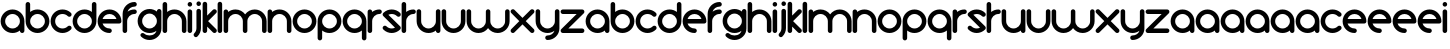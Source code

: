 SplineFontDB: 3.0
FontName: andemx
FullName: andemx
FamilyName: andemx
Weight: Regular
Copyright: Copyright (c) 2018, Anthony
UComments: "2018-6-6: Created with FontForge (http://fontforge.org)"
Version: 001.000
ItalicAngle: 0
UnderlinePosition: -37.5983
UnderlineWidth: 0
Ascent: 828
Descent: 196
InvalidEm: 0
LayerCount: 2
Layer: 0 0 "Arri+AOgA-re" 1
Layer: 1 0 "Avant" 0
XUID: [1021 101 -694660715 26831]
FSType: 0
OS2Version: 0
OS2_WeightWidthSlopeOnly: 0
OS2_UseTypoMetrics: 1
CreationTime: 1528289563
ModificationTime: 1528371929
PfmFamily: 17
TTFWeight: 400
TTFWidth: 5
LineGap: 45
VLineGap: 0
OS2TypoAscent: 0
OS2TypoAOffset: 1
OS2TypoDescent: 0
OS2TypoDOffset: 1
OS2TypoLinegap: 45
OS2WinAscent: 0
OS2WinAOffset: 1
OS2WinDescent: 0
OS2WinDOffset: 1
HheadAscent: 0
HheadAOffset: 1
HheadDescent: 0
HheadDOffset: 1
OS2Vendor: 'PfEd'
MarkAttachClasses: 1
DEI: 91125
LangName: 1033
Encoding: ISO8859-1
UnicodeInterp: none
NameList: AGL For New Fonts
DisplaySize: -48
AntiAlias: 1
FitToEm: 0
WidthSeparation: 32
WinInfo: 0 19 14
BeginPrivate: 1
BlueValues 22 [3 12 438 448 574 574]
EndPrivate
TeXData: 1 0 0 346030 173015 115343 626560 1048576 115343 783286 444596 497025 792723 393216 433062 380633 303038 157286 324010 404750 52429 2506097 1059062 262144
BeginChars: 256 110

StartChar: a
Encoding: 97 97 0
Width: 641
VWidth: 0
Flags: HMW
HStem: 12 116<236 408> 504 116<236 406>
VStem: 16 116<232 401> 509 116<26 76 231 400>
LayerCount: 2
Fore
SplineSet
509 76 m 1
 457 35 392 12 321 12 c 0
 153 12 16 148 16 316 c 0
 16 484 153 620 321 620 c 0
 489 620 625 484 625 316 c 2
 625 71 l 2
 625 39 600 12 568 12 c 0
 536 12 509 39 509 71 c 2
 509 76 l 1
321 128 m 0
 425 128 509 212 509 316 c 0
 509 420 425 504 321 504 c 0
 217 504 132 420 132 316 c 0
 132 212 217 128 321 128 c 0
EndSplineSet
EndChar

StartChar: b
Encoding: 98 98 1
Width: 641
VWidth: 0
Flags: HW
HStem: 12 116<235 405> 504 116<233 405>
VStem: 16 116<233 402 556 797> 509 116<232 401>
LayerCount: 2
Fore
SplineSet
74 811 m 0
 106 811 132 784 132 752 c 2
 132 556 l 1
 184 597 249 620 320 620 c 0
 488 620 625 484 625 316 c 0
 625 148 488 12 320 12 c 0
 152 12 16 148 16 316 c 2
 16 752 l 2
 16 784 42 811 74 811 c 0
320 504 m 0
 216 504 132 420 132 316 c 0
 132 212 216 128 320 128 c 0
 424 128 509 212 509 316 c 0
 509 420 424 504 320 504 c 0
EndSplineSet
EndChar

StartChar: c
Encoding: 99 99 2
Width: 568
VWidth: 0
Flags: HW
HStem: 12 116<232 408> 504 116<230 410>
VStem: 16 116<229 406>
LayerCount: 2
Fore
SplineSet
104 102 m 0
 44 162 16 239 16 316 c 0
 16 393 44 472 104 532 c 0
 164 592 243 620 320 620 c 0
 397 620 477 592 537 532 c 0
 548 521 552 505 552 491 c 0
 552 477 548 461 537 450 c 0
 526 439 509 432 495 432 c 0
 481 432 465 439 454 450 c 0
 416 488 369 504 320 504 c 0
 271 504 225 488 187 450 c 0
 149 412 132 365 132 316 c 0
 132 267 149 222 187 184 c 0
 225 146 271 128 320 128 c 0
 369 128 416 146 454 184 c 0
 465 195 481 200 495 200 c 0
 509 200 526 195 537 184 c 0
 548 173 552 157 552 143 c 0
 552 129 548 113 537 102 c 0
 477 42 397 12 320 12 c 0
 243 12 164 42 104 102 c 0
EndSplineSet
EndChar

StartChar: d
Encoding: 100 100 3
Width: 641
VWidth: 0
Flags: HW
HStem: 12 116<235 405> 504 116<235 408>
VStem: 16 116<232 401> 509 116<233 402 556 797>
LayerCount: 2
Fore
SplineSet
509 556 m 1
 509 752 l 2
 509 784 536 811 568 811 c 0
 600 811 625 784 625 752 c 2
 625 316 l 2
 625 148 488 12 320 12 c 0
 152 12 16 148 16 316 c 0
 16 484 152 620 320 620 c 0
 391 620 457 597 509 556 c 1
320 504 m 0
 216 504 132 420 132 316 c 0
 132 212 216 128 320 128 c 0
 424 128 509 212 509 316 c 0
 509 420 424 504 320 504 c 0
EndSplineSet
EndChar

StartChar: e
Encoding: 101 101 4
Width: 641
VWidth: 0
Flags: HW
HStem: 12 116<237 365> 259 116<142 499> 504 116<235 405>
VStem: 16 363<71 316>
LayerCount: 2
Fore
SplineSet
320 620 m 0
 488 620 625 484 625 316 c 0
 625 284 600 259 568 259 c 2
 142 259 l 1
 166 184 236 128 320 128 c 0
 352 128 379 103 379 71 c 0
 379 39 352 12 320 12 c 0
 152 12 16 148 16 316 c 0
 16 484 152 620 320 620 c 0
320 504 m 0
 236 504 166 450 142 375 c 1
 499 375 l 1
 475 450 404 504 320 504 c 0
EndSplineSet
EndChar

StartChar: f
Encoding: 102 102 5
Width: 395
VWidth: 0
Flags: HW
HStem: 12 23G<58 90> 504 116<234 365> 693 117<237 365>
VStem: 16 116<26 402>
LayerCount: 2
Fore
SplineSet
16 71 m 2
 16 504 l 2
 16 672 152 811 320 811 c 0
 352 811 379 784 379 752 c 0
 379 720 352 693 320 693 c 0
 236 693 166 638 142 563 c 1
 193 601 254 620 320 620 c 0
 352 620 379 595 379 563 c 0
 379 531 352 504 320 504 c 0
 216 504 132 420 132 316 c 2
 132 71 l 2
 132 39 106 12 74 12 c 0
 42 12 16 39 16 71 c 2
EndSplineSet
EndChar

StartChar: g
Encoding: 103 103 6
Width: 641
VWidth: 0
Flags: HW
HStem: -179 116<230 410> 9 116<235 406> 501 117<235 408>
VStem: 16 116<228 397> 509 116<227 399 553 604>
LayerCount: 2
Fore
SplineSet
454 -9 m 0
 476 13 490 38 499 66 c 1
 448 28 386 9 320 9 c 0
 152 9 16 145 16 313 c 0
 16 481 152 618 320 618 c 0
 391 618 457 594 509 553 c 1
 509 558 l 2
 509 590 536 618 568 618 c 0
 600 618 625 590 625 558 c 2
 625 313 l 1
 625 125 l 2
 625 48 597 -31 537 -91 c 0
 477 -151 397 -179 320 -179 c 0
 243 -179 164 -151 104 -91 c 0
 93 -80 88 -64 88 -50 c 0
 88 -36 93 -20 104 -9 c 0
 115 2 131 9 145 9 c 0
 159 9 176 2 187 -9 c 0
 225 -47 271 -63 320 -63 c 0
 369 -63 416 -47 454 -9 c 0
320 125 m 0
 424 125 509 209 509 313 c 0
 509 417 424 501 320 501 c 0
 216 501 132 417 132 313 c 0
 132 209 216 125 320 125 c 0
EndSplineSet
EndChar

StartChar: h
Encoding: 104 104 7
Width: 641
VWidth: 0
Flags: HW
HStem: 12 23G<58 90 552 584> 504 116<233 405>
VStem: 16 116<26 402 556 797> 509 116<26 400>
LayerCount: 2
Fore
SplineSet
16 752 m 2
 16 784 42 811 74 811 c 0
 106 811 132 784 132 752 c 2
 132 556 l 1
 184 597 249 620 320 620 c 0
 488 620 625 484 625 316 c 2
 625 71 l 2
 625 39 600 12 568 12 c 0
 536 12 509 39 509 71 c 2
 509 316 l 2
 509 420 424 504 320 504 c 0
 216 504 132 420 132 316 c 2
 132 71 l 2
 132 39 106 12 74 12 c 0
 42 12 16 39 16 71 c 2
 16 410 l 1
 16 752 l 2
EndSplineSet
EndChar

StartChar: i
Encoding: 105 105 8
Width: 148
VWidth: 0
Flags: HW
HStem: 12 23G<58 90> 693 117<29 119>
VStem: 16 116<26 607 707 797>
LayerCount: 2
Fore
SplineSet
132 752 m 0
 132 720 106 693 74 693 c 0
 42 693 16 720 16 752 c 0
 16 784 42 811 74 811 c 0
 106 811 132 784 132 752 c 0
132 71 m 2
 132 39 106 12 74 12 c 0
 42 12 16 39 16 71 c 2
 16 563 l 2
 16 595 42 620 74 620 c 0
 106 620 132 595 132 563 c 2
 132 71 l 2
EndSplineSet
EndChar

StartChar: j
Encoding: 106 106 9
Width: 220
VWidth: 0
Flags: HW
HStem: 693 117<101 190>
VStem: 88 116<39 607 707 797>
LayerCount: 2
Fore
SplineSet
114 -87 m 0
 103 -98 88 -105 74 -105 c 0
 60 -105 45 -98 34 -87 c 0
 23 -76 16 -60 16 -46 c 0
 16 -32 23 -15 34 -4 c 0
 72 34 88 79 88 128 c 2
 88 563 l 2
 88 595 113 620 145 620 c 0
 177 620 204 595 204 563 c 2
 204 128 l 2
 204 51 174 -27 114 -87 c 0
145 693 m 0
 113 693 88 720 88 752 c 0
 88 784 113 811 145 811 c 0
 177 811 204 784 204 752 c 0
 204 720 177 693 145 693 c 0
EndSplineSet
EndChar

StartChar: k
Encoding: 107 107 10
Width: 395
VWidth: 0
Flags: HW
HStem: 12 23G<58 90 312 336>
VStem: 16 116<26 176 458 797>
LayerCount: 2
Fore
SplineSet
132 71 m 2
 132 39 106 12 74 12 c 0
 42 12 16 39 16 71 c 2
 16 752 l 2
 16 784 42 811 74 811 c 0
 106 811 132 784 132 752 c 2
 132 458 l 1
 182 508 237 563 279 605 c 0
 289 616 305 620 319 620 c 0
 320 620 l 0
 321 620 l 0
 351 620 379 595 379 565 c 0
 379 546 373 533 362 522 c 0
 303 463 215 375 156 316 c 1
 211 261 307 167 362 112 c 0
 373 101 379 87 379 69 c 0
 379 39 351 12 321 12 c 0
 320 12 l 0
 319 12 l 0
 305 12 289 19 279 29 c 0
 241 67 183 125 132 176 c 1
 132 71 l 2
EndSplineSet
EndChar

StartChar: l
Encoding: 108 108 11
Width: 148
VWidth: 0
Flags: HW
HStem: 12 23G<58 90>
VStem: 16 116<26 797>
LayerCount: 2
Fore
SplineSet
74 12 m 0
 42 12 16 39 16 71 c 2
 16 752 l 2
 16 784 42 811 74 811 c 0
 106 811 132 784 132 752 c 2
 132 71 l 2
 132 39 106 12 74 12 c 0
EndSplineSet
EndChar

StartChar: m
Encoding: 109 109 12
Width: 1132
VWidth: 0
Flags: HW
HStem: 598 116<233 406 726 896>
VStem: 16 116<118 495 649 701> 508 116<118 495> 1000 116<118 493>
LayerCount: 2
Fore
SplineSet
320 620 m 0
 421 620 512 571 567 495 c 1
 622 571 711 620 812 620 c 0
 980 620 1116 484 1116 316 c 2
 1116 71 l 2
 1116 39 1090 12 1058 12 c 0
 1026 12 1000 39 1000 71 c 2
 1000 316 l 2
 1000 420 916 504 812 504 c 0
 708 504 624 420 624 316 c 2
 624 71 l 2
 624 39 599 12 567 12 c 0
 535 12 508 39 508 71 c 2
 508 316 l 2
 508 420 424 504 320 504 c 0
 216 504 132 420 132 316 c 2
 132 71 l 2
 132 39 106 12 74 12 c 0
 42 12 16 39 16 71 c 2
 16 410 l 1
 16 563 l 2
 16 595 42 620 74 620 c 0
 106 620 132 595 132 563 c 2
 132 556 l 1
 184 597 249 620 320 620 c 0
EndSplineSet
EndChar

StartChar: n
Encoding: 110 110 13
Width: 641
VWidth: 0
Flags: HW
HStem: 12 23G<58 90 552 584> 504 116<233 405>
VStem: 16 116<26 402 556 607> 509 116<26 400>
LayerCount: 2
Fore
SplineSet
16 563 m 2
 16 595 42 620 74 620 c 0
 106 620 132 595 132 563 c 2
 132 556 l 1
 184 597 249 620 320 620 c 0
 488 620 625 484 625 316 c 2
 625 71 l 2
 625 39 600 12 568 12 c 0
 536 12 509 39 509 71 c 2
 509 316 l 2
 509 420 424 504 320 504 c 0
 216 504 132 420 132 316 c 2
 132 71 l 2
 132 39 106 12 74 12 c 0
 42 12 16 39 16 71 c 2
 16 410 l 1
 16 563 l 2
EndSplineSet
EndChar

StartChar: o
Encoding: 111 111 14
Width: 641
VWidth: 0
Flags: HW
HStem: 12 116<235 405> 504 116<235 405>
VStem: 16 116<232 401> 509 116<232 401>
LayerCount: 2
Fore
SplineSet
509 316 m 0
 509 420 424 504 320 504 c 0
 216 504 132 420 132 316 c 0
 132 212 216 128 320 128 c 0
 424 128 509 212 509 316 c 0
625 316 m 0
 625 148 488 12 320 12 c 0
 152 12 16 148 16 316 c 0
 16 484 152 620 320 620 c 0
 488 620 625 484 625 316 c 0
EndSplineSet
EndChar

StartChar: p
Encoding: 112 112 15
Width: 641
VWidth: 0
Flags: HW
HStem: 12 116<233 405> 504 116<235 405>
VStem: 16 116<-163 76 231 400> 509 116<232 401>
LayerCount: 2
Fore
SplineSet
132 76 m 1
 132 -118 l 2
 132 -150 106 -177 74 -177 c 0
 42 -177 16 -150 16 -118 c 2
 16 316 l 2
 16 484 152 620 320 620 c 0
 488 620 625 484 625 316 c 0
 625 148 488 12 320 12 c 0
 249 12 184 35 132 76 c 1
320 128 m 0
 424 128 509 212 509 316 c 0
 509 420 424 504 320 504 c 0
 216 504 132 420 132 316 c 0
 132 212 216 128 320 128 c 0
EndSplineSet
EndChar

StartChar: q
Encoding: 113 113 16
Width: 641
VWidth: 0
Flags: HW
HStem: 12 116<235 408> 504 116<235 405>
VStem: 16 116<232 401> 509 116<-163 76 231 400>
LayerCount: 2
Fore
SplineSet
509 76 m 1
 457 35 391 12 320 12 c 0
 152 12 16 148 16 316 c 0
 16 484 152 620 320 620 c 0
 488 620 625 484 625 316 c 2
 625 -118 l 2
 625 -150 600 -177 568 -177 c 0
 536 -177 509 -150 509 -118 c 2
 509 76 l 1
320 128 m 0
 424 128 509 212 509 316 c 0
 509 420 424 504 320 504 c 0
 216 504 132 420 132 316 c 0
 132 212 216 128 320 128 c 0
EndSplineSet
EndChar

StartChar: r
Encoding: 114 114 17
Width: 395
VWidth: 0
Flags: HW
HStem: 12 23G<58 90> 504 116<234 365>
VStem: 16 116<26 402 556 607>
LayerCount: 2
Fore
SplineSet
132 316 m 2
 132 71 l 2
 132 39 106 12 74 12 c 0
 42 12 16 39 16 71 c 2
 16 410 l 1
 16 563 l 2
 16 595 42 620 74 620 c 0
 106 620 132 595 132 563 c 2
 132 556 l 1
 184 597 249 620 320 620 c 0
 352 620 379 595 379 563 c 0
 379 531 352 504 320 504 c 0
 216 504 132 420 132 316 c 2
EndSplineSet
EndChar

StartChar: s
Encoding: 115 115 18
Width: 496
VWidth: 0
Flags: HW
HStem: 12 116<158 331> 504 116<165 338>
LayerCount: 2
Fore
SplineSet
34 532 m 0
 94 592 171 620 248 620 c 0
 325 620 404 592 464 532 c 0
 475 521 480 505 480 491 c 0
 480 477 475 461 464 450 c 0
 453 439 437 432 423 432 c 0
 409 432 393 439 382 450 c 0
 344 488 297 504 248 504 c 0
 218 504 191 497 163 484 c 1
 464 184 l 2
 475 173 480 157 480 143 c 0
 480 129 475 113 464 102 c 0
 404 42 325 12 248 12 c 0
 171 12 94 42 34 102 c 0
 23 113 16 129 16 143 c 0
 16 157 23 173 34 184 c 0
 45 195 60 200 74 200 c 0
 88 200 103 195 114 184 c 0
 152 146 199 128 248 128 c 0
 278 128 305 135 333 148 c 1
 34 450 l 2
 23 461 16 477 16 491 c 0
 16 505 23 521 34 532 c 0
EndSplineSet
EndChar

StartChar: t
Encoding: 116 116 19
Width: 395
VWidth: 0
Flags: HW
HStem: 12 23G<58 90> 504 116<234 365>
VStem: 16 116<26 402 556 797>
LayerCount: 2
Fore
SplineSet
132 316 m 2
 132 71 l 2
 132 39 106 12 74 12 c 0
 42 12 16 39 16 71 c 2
 16 410 l 1
 16 752 l 2
 16 784 42 811 74 811 c 0
 106 811 132 784 132 752 c 2
 132 556 l 1
 184 597 249 620 320 620 c 0
 352 620 379 595 379 563 c 0
 379 531 352 504 320 504 c 0
 216 504 132 420 132 316 c 2
EndSplineSet
EndChar

StartChar: u
Encoding: 117 117 20
Width: 641
VWidth: 0
Flags: HW
HStem: 12 116<235 408>
VStem: 16 116<233 607> 509 116<26 76 231 607>
LayerCount: 2
Fore
SplineSet
625 71 m 2
 625 39 600 12 568 12 c 0
 536 12 509 39 509 71 c 2
 509 76 l 1
 457 35 391 12 320 12 c 0
 152 12 16 148 16 316 c 2
 16 563 l 2
 16 595 42 620 74 620 c 0
 106 620 132 595 132 563 c 2
 132 316 l 2
 132 212 216 128 320 128 c 0
 424 128 509 212 509 316 c 2
 509 563 l 2
 509 595 536 620 568 620 c 0
 600 620 625 595 625 563 c 2
 625 222 l 1
 625 71 l 2
EndSplineSet
EndChar

StartChar: v
Encoding: 118 118 21
Width: 641
VWidth: 0
Flags: HW
HStem: 12 116<235 405>
VStem: 16 116<233 607> 509 116<233 607>
LayerCount: 2
Fore
SplineSet
16 563 m 2
 16 595 42 620 74 620 c 0
 106 620 132 595 132 563 c 2
 132 316 l 2
 132 212 216 128 320 128 c 0
 424 128 509 212 509 316 c 2
 509 563 l 2
 509 595 536 620 568 620 c 0
 600 620 625 595 625 563 c 2
 625 316 l 2
 625 148 488 12 320 12 c 0
 152 12 16 148 16 316 c 2
 16 563 l 2
EndSplineSet
EndChar

StartChar: w
Encoding: 119 119 22
Width: 1132
VWidth: 0
Flags: HW
HStem: 13 117<230 408 723 902>
VStem: 16 116<233 608> 508 116<231 608> 1001 116<233 608>
LayerCount: 2
Fore
SplineSet
320 13 m 0
 153 13 16 149 16 316 c 2
 16 562 l 2
 16 594 41 620 73 620 c 0
 105 620 132 594 132 562 c 2
 132 316 l 2
 132 212 216 129 320 129 c 0
 424 129 508 212 508 316 c 2
 508 562 l 2
 508 594 533 620 565 620 c 0
 597 620 623 594 623 562 c 2
 623 316 l 2
 623 212 707 129 811 129 c 0
 915 129 1001 212 1001 316 c 2
 1001 562 l 2
 1001 594 1027 620 1059 620 c 0
 1091 620 1116 594 1116 562 c 2
 1116 316 l 2
 1116 149 978 13 811 13 c 0
 709 13 620 62 565 138 c 1
 510 62 422 13 320 13 c 0
EndSplineSet
EndChar

StartChar: x
Encoding: 120 120 23
Width: 641
VWidth: 0
Flags: HW
HStem: 12 23G<57 83 559 584>
LayerCount: 2
Fore
SplineSet
568 620 m 0
 569 620 l 0
 599 620 625 595 625 565 c 0
 625 547 621 534 609 522 c 0
 550 463 462 375 403 316 c 1
 458 261 554 167 609 112 c 0
 621 100 625 87 625 69 c 0
 625 39 599 12 569 12 c 0
 568 12 l 0
 567 12 l 0
 553 12 536 19 526 29 c 0
 474 81 372 181 320 233 c 1
 260 173 174 89 114 29 c 0
 104 19 90 12 76 12 c 0
 74 12 l 0
 72 12 l 0
 42 12 16 39 16 69 c 0
 16 87 22 100 34 112 c 2
 238 316 l 1
 34 522 l 2
 22 534 16 547 16 565 c 0
 16 595 42 620 72 620 c 0
 74 620 l 0
 76 620 l 0
 90 620 104 616 114 605 c 2
 320 399 l 1
 380 459 466 545 526 605 c 0
 536 616 553 620 567 620 c 0
 568 620 l 0
EndSplineSet
EndChar

StartChar: y
Encoding: 121 121 24
Width: 641
VWidth: 0
Flags: HW
HStem: -177 116<275 403> 12 116<235 406>
VStem: 16 116<233 607> 509 116<231 607>
LayerCount: 2
Fore
SplineSet
625 128 m 2
 625 -40 488 -177 320 -177 c 0
 288 -177 262 -150 262 -118 c 0
 262 -86 288 -61 320 -61 c 0
 404 -61 475 -4 499 71 c 1
 448 33 386 12 320 12 c 0
 152 12 16 148 16 316 c 2
 16 563 l 2
 16 595 42 620 74 620 c 0
 106 620 132 595 132 563 c 2
 132 316 l 2
 132 212 216 128 320 128 c 0
 424 128 509 212 509 316 c 2
 509 563 l 2
 509 595 536 620 568 620 c 0
 600 620 625 595 625 563 c 2
 625 346 l 1
 625 128 l 2
EndSplineSet
EndChar

StartChar: z
Encoding: 122 122 25
Width: 640
VWidth: 0
Flags: HW
HStem: 12 116<214 611> 504 116<29 426>
LayerCount: 2
Fore
SplineSet
624 71 m 0
 624 39 599 12 567 12 c 2
 74 12 l 2
 42 12 16 39 16 71 c 0
 16 88 24 102 34 112 c 2
 426 504 l 1
 74 504 l 2
 42 504 16 531 16 563 c 0
 16 595 42 620 74 620 c 2
 567 620 l 2
 599 620 624 595 624 563 c 0
 624 546 619 532 609 522 c 2
 214 128 l 1
 567 128 l 2
 599 128 624 103 624 71 c 0
EndSplineSet
EndChar

StartChar: A
Encoding: 65 65 26
Width: 641
VWidth: 0
Flags: HW
HStem: 12 116<236 408> 504 116<236 406>
VStem: 16 116<232 401> 509 116<26 76 231 400>
LayerCount: 2
Fore
SplineSet
509 76 m 1
 457 35 392 12 321 12 c 0
 153 12 16 148 16 316 c 0
 16 484 153 620 321 620 c 0
 489 620 625 484 625 316 c 2
 625 71 l 2
 625 39 600 12 568 12 c 0
 536 12 509 39 509 71 c 2
 509 76 l 1
321 128 m 0
 425 128 509 212 509 316 c 0
 509 420 425 504 321 504 c 0
 217 504 132 420 132 316 c 0
 132 212 217 128 321 128 c 0
EndSplineSet
EndChar

StartChar: B
Encoding: 66 66 27
Width: 641
VWidth: 0
Flags: HW
HStem: 12 116<235 405> 504 116<233 405>
VStem: 16 116<233 402 556 797> 509 116<232 401>
LayerCount: 2
Fore
SplineSet
74 811 m 0
 106 811 132 784 132 752 c 2
 132 556 l 1
 184 597 249 620 320 620 c 0
 488 620 625 484 625 316 c 0
 625 148 488 12 320 12 c 0
 152 12 16 148 16 316 c 2
 16 752 l 2
 16 784 42 811 74 811 c 0
320 504 m 0
 216 504 132 420 132 316 c 0
 132 212 216 128 320 128 c 0
 424 128 509 212 509 316 c 0
 509 420 424 504 320 504 c 0
EndSplineSet
EndChar

StartChar: C
Encoding: 67 67 28
Width: 568
VWidth: 0
Flags: HW
HStem: 12 116<232 408> 504 116<230 410>
VStem: 16 116<229 406>
LayerCount: 2
Fore
SplineSet
104 102 m 0
 44 162 16 239 16 316 c 0
 16 393 44 472 104 532 c 0
 164 592 243 620 320 620 c 0
 397 620 477 592 537 532 c 0
 548 521 552 505 552 491 c 0
 552 477 548 461 537 450 c 0
 526 439 509 432 495 432 c 0
 481 432 465 439 454 450 c 0
 416 488 369 504 320 504 c 0
 271 504 225 488 187 450 c 0
 149 412 132 365 132 316 c 0
 132 267 149 222 187 184 c 0
 225 146 271 128 320 128 c 0
 369 128 416 146 454 184 c 0
 465 195 481 200 495 200 c 0
 509 200 526 195 537 184 c 0
 548 173 552 157 552 143 c 0
 552 129 548 113 537 102 c 0
 477 42 397 12 320 12 c 0
 243 12 164 42 104 102 c 0
EndSplineSet
EndChar

StartChar: D
Encoding: 68 68 29
Width: 641
VWidth: 0
Flags: HW
HStem: 12 116<235 405> 504 116<235 408>
VStem: 16 116<232 401> 509 116<233 402 556 797>
LayerCount: 2
Fore
SplineSet
509 556 m 1
 509 752 l 2
 509 784 536 811 568 811 c 0
 600 811 625 784 625 752 c 2
 625 316 l 2
 625 148 488 12 320 12 c 0
 152 12 16 148 16 316 c 0
 16 484 152 620 320 620 c 0
 391 620 457 597 509 556 c 1
320 504 m 0
 216 504 132 420 132 316 c 0
 132 212 216 128 320 128 c 0
 424 128 509 212 509 316 c 0
 509 420 424 504 320 504 c 0
EndSplineSet
EndChar

StartChar: E
Encoding: 69 69 30
Width: 641
VWidth: 0
Flags: HW
HStem: 12 116<237 365> 259 116<142 499> 504 116<235 405>
VStem: 16 363<71 316>
LayerCount: 2
Fore
SplineSet
320 620 m 0
 488 620 625 484 625 316 c 0
 625 284 600 259 568 259 c 2
 142 259 l 1
 166 184 236 128 320 128 c 0
 352 128 379 103 379 71 c 0
 379 39 352 12 320 12 c 0
 152 12 16 148 16 316 c 0
 16 484 152 620 320 620 c 0
320 504 m 0
 236 504 166 450 142 375 c 1
 499 375 l 1
 475 450 404 504 320 504 c 0
EndSplineSet
EndChar

StartChar: F
Encoding: 70 70 31
Width: 395
VWidth: 0
Flags: HW
HStem: 12 23G<58 90> 504 116<234 365> 693 117<237 365>
VStem: 16 116<26 402>
LayerCount: 2
Fore
SplineSet
16 71 m 2
 16 504 l 2
 16 672 152 811 320 811 c 0
 352 811 379 784 379 752 c 0
 379 720 352 693 320 693 c 0
 236 693 166 638 142 563 c 1
 193 601 254 620 320 620 c 0
 352 620 379 595 379 563 c 0
 379 531 352 504 320 504 c 0
 216 504 132 420 132 316 c 2
 132 71 l 2
 132 39 106 12 74 12 c 0
 42 12 16 39 16 71 c 2
EndSplineSet
EndChar

StartChar: G
Encoding: 71 71 32
Width: 641
VWidth: 0
Flags: HW
HStem: -179 116<230 410> 9 116<235 406> 501 117<235 408>
VStem: 16 116<228 397> 509 116<227 399 553 604>
LayerCount: 2
Fore
SplineSet
454 -9 m 0
 476 13 490 38 499 66 c 1
 448 28 386 9 320 9 c 0
 152 9 16 145 16 313 c 0
 16 481 152 618 320 618 c 0
 391 618 457 594 509 553 c 1
 509 558 l 2
 509 590 536 618 568 618 c 0
 600 618 625 590 625 558 c 2
 625 313 l 1
 625 125 l 2
 625 48 597 -31 537 -91 c 0
 477 -151 397 -179 320 -179 c 0
 243 -179 164 -151 104 -91 c 0
 93 -80 88 -64 88 -50 c 0
 88 -36 93 -20 104 -9 c 0
 115 2 131 9 145 9 c 0
 159 9 176 2 187 -9 c 0
 225 -47 271 -63 320 -63 c 0
 369 -63 416 -47 454 -9 c 0
320 125 m 0
 424 125 509 209 509 313 c 0
 509 417 424 501 320 501 c 0
 216 501 132 417 132 313 c 0
 132 209 216 125 320 125 c 0
EndSplineSet
EndChar

StartChar: H
Encoding: 72 72 33
Width: 641
VWidth: 0
Flags: HW
HStem: 12 23G<58 90 552 584> 504 116<233 405>
VStem: 16 116<26 402 556 797> 509 116<26 400>
LayerCount: 2
Fore
SplineSet
16 752 m 2
 16 784 42 811 74 811 c 0
 106 811 132 784 132 752 c 2
 132 556 l 1
 184 597 249 620 320 620 c 0
 488 620 625 484 625 316 c 2
 625 71 l 2
 625 39 600 12 568 12 c 0
 536 12 509 39 509 71 c 2
 509 316 l 2
 509 420 424 504 320 504 c 0
 216 504 132 420 132 316 c 2
 132 71 l 2
 132 39 106 12 74 12 c 0
 42 12 16 39 16 71 c 2
 16 410 l 1
 16 752 l 2
EndSplineSet
EndChar

StartChar: I
Encoding: 73 73 34
Width: 148
VWidth: 0
Flags: HW
HStem: 12 23G<58 90> 693 117<29 119>
VStem: 16 116<26 607 707 797>
LayerCount: 2
Fore
SplineSet
132 752 m 0
 132 720 106 693 74 693 c 0
 42 693 16 720 16 752 c 0
 16 784 42 811 74 811 c 0
 106 811 132 784 132 752 c 0
132 71 m 2
 132 39 106 12 74 12 c 0
 42 12 16 39 16 71 c 2
 16 563 l 2
 16 595 42 620 74 620 c 0
 106 620 132 595 132 563 c 2
 132 71 l 2
EndSplineSet
EndChar

StartChar: J
Encoding: 74 74 35
Width: 220
VWidth: 0
Flags: HW
HStem: 693 117<101 190>
VStem: 88 116<39 607 707 797>
LayerCount: 2
Fore
SplineSet
114 -87 m 0
 103 -98 88 -105 74 -105 c 0
 60 -105 45 -98 34 -87 c 0
 23 -76 16 -60 16 -46 c 0
 16 -32 23 -15 34 -4 c 0
 72 34 88 79 88 128 c 2
 88 563 l 2
 88 595 113 620 145 620 c 0
 177 620 204 595 204 563 c 2
 204 128 l 2
 204 51 174 -27 114 -87 c 0
145 693 m 0
 113 693 88 720 88 752 c 0
 88 784 113 811 145 811 c 0
 177 811 204 784 204 752 c 0
 204 720 177 693 145 693 c 0
EndSplineSet
EndChar

StartChar: K
Encoding: 75 75 36
Width: 395
VWidth: 0
Flags: HW
HStem: 12 23G<58 90 312 336>
VStem: 16 116<26 176 458 797>
LayerCount: 2
Fore
SplineSet
132 71 m 2
 132 39 106 12 74 12 c 0
 42 12 16 39 16 71 c 2
 16 752 l 2
 16 784 42 811 74 811 c 0
 106 811 132 784 132 752 c 2
 132 458 l 1
 182 508 237 563 279 605 c 0
 289 616 305 620 319 620 c 0
 320 620 l 0
 321 620 l 0
 351 620 379 595 379 565 c 0
 379 546 373 533 362 522 c 0
 303 463 215 375 156 316 c 1
 211 261 307 167 362 112 c 0
 373 101 379 87 379 69 c 0
 379 39 351 12 321 12 c 0
 320 12 l 0
 319 12 l 0
 305 12 289 19 279 29 c 0
 241 67 183 125 132 176 c 1
 132 71 l 2
EndSplineSet
EndChar

StartChar: L
Encoding: 76 76 37
Width: 148
VWidth: 0
Flags: HW
HStem: 12 23G<58 90>
VStem: 16 116<26 797>
LayerCount: 2
Fore
SplineSet
74 12 m 0
 42 12 16 39 16 71 c 2
 16 752 l 2
 16 784 42 811 74 811 c 0
 106 811 132 784 132 752 c 2
 132 71 l 2
 132 39 106 12 74 12 c 0
EndSplineSet
EndChar

StartChar: M
Encoding: 77 77 38
Width: 1132
VWidth: 0
Flags: HW
HStem: 598 116<233 406 726 896>
VStem: 16 116<118 495 649 701> 508 116<118 495> 1000 116<118 493>
CounterMasks: 1 70
LayerCount: 2
Fore
SplineSet
320 620 m 0
 421 620 512 571 567 495 c 1
 622 571 711 620 812 620 c 0
 980 620 1116 484 1116 316 c 2
 1116 71 l 2
 1116 39 1090 12 1058 12 c 0
 1026 12 1000 39 1000 71 c 2
 1000 316 l 2
 1000 420 916 504 812 504 c 0
 708 504 624 420 624 316 c 2
 624 71 l 2
 624 39 599 12 567 12 c 0
 535 12 508 39 508 71 c 2
 508 316 l 2
 508 420 424 504 320 504 c 0
 216 504 132 420 132 316 c 2
 132 71 l 2
 132 39 106 12 74 12 c 0
 42 12 16 39 16 71 c 2
 16 410 l 1
 16 563 l 2
 16 595 42 620 74 620 c 0
 106 620 132 595 132 563 c 2
 132 556 l 1
 184 597 249 620 320 620 c 0
EndSplineSet
EndChar

StartChar: N
Encoding: 78 78 39
Width: 641
VWidth: 0
Flags: HW
HStem: 12 23G<58 90 552 584> 504 116<233 405>
VStem: 16 116<26 402 556 607> 509 116<26 400>
LayerCount: 2
Fore
SplineSet
16 563 m 2
 16 595 42 620 74 620 c 0
 106 620 132 595 132 563 c 2
 132 556 l 1
 184 597 249 620 320 620 c 0
 488 620 625 484 625 316 c 2
 625 71 l 2
 625 39 600 12 568 12 c 0
 536 12 509 39 509 71 c 2
 509 316 l 2
 509 420 424 504 320 504 c 0
 216 504 132 420 132 316 c 2
 132 71 l 2
 132 39 106 12 74 12 c 0
 42 12 16 39 16 71 c 2
 16 410 l 1
 16 563 l 2
EndSplineSet
EndChar

StartChar: O
Encoding: 79 79 40
Width: 641
VWidth: 0
Flags: HW
HStem: 12 116<235 405> 504 116<235 405>
VStem: 16 116<232 401> 509 116<232 401>
LayerCount: 2
Fore
SplineSet
509 316 m 0
 509 420 424 504 320 504 c 0
 216 504 132 420 132 316 c 0
 132 212 216 128 320 128 c 0
 424 128 509 212 509 316 c 0
625 316 m 0
 625 148 488 12 320 12 c 0
 152 12 16 148 16 316 c 0
 16 484 152 620 320 620 c 0
 488 620 625 484 625 316 c 0
EndSplineSet
EndChar

StartChar: P
Encoding: 80 80 41
Width: 641
VWidth: 0
Flags: HW
HStem: 12 116<233 405> 504 116<235 405>
VStem: 16 116<-163 76 231 400> 509 116<232 401>
LayerCount: 2
Fore
SplineSet
132 76 m 1
 132 -118 l 2
 132 -150 106 -177 74 -177 c 0
 42 -177 16 -150 16 -118 c 2
 16 316 l 2
 16 484 152 620 320 620 c 0
 488 620 625 484 625 316 c 0
 625 148 488 12 320 12 c 0
 249 12 184 35 132 76 c 1
320 128 m 0
 424 128 509 212 509 316 c 0
 509 420 424 504 320 504 c 0
 216 504 132 420 132 316 c 0
 132 212 216 128 320 128 c 0
EndSplineSet
EndChar

StartChar: Q
Encoding: 81 81 42
Width: 641
VWidth: 0
Flags: HW
HStem: 12 116<235 408> 504 116<235 405>
VStem: 16 116<232 401> 509 116<-163 76 231 400>
LayerCount: 2
Fore
SplineSet
509 76 m 1
 457 35 391 12 320 12 c 0
 152 12 16 148 16 316 c 0
 16 484 152 620 320 620 c 0
 488 620 625 484 625 316 c 2
 625 -118 l 2
 625 -150 600 -177 568 -177 c 0
 536 -177 509 -150 509 -118 c 2
 509 76 l 1
320 128 m 0
 424 128 509 212 509 316 c 0
 509 420 424 504 320 504 c 0
 216 504 132 420 132 316 c 0
 132 212 216 128 320 128 c 0
EndSplineSet
EndChar

StartChar: R
Encoding: 82 82 43
Width: 395
VWidth: 0
Flags: HW
HStem: 12 23G<58 90> 504 116<234 365>
VStem: 16 116<26 402 556 607>
LayerCount: 2
Fore
SplineSet
132 316 m 2
 132 71 l 2
 132 39 106 12 74 12 c 0
 42 12 16 39 16 71 c 2
 16 410 l 1
 16 563 l 2
 16 595 42 620 74 620 c 0
 106 620 132 595 132 563 c 2
 132 556 l 1
 184 597 249 620 320 620 c 0
 352 620 379 595 379 563 c 0
 379 531 352 504 320 504 c 0
 216 504 132 420 132 316 c 2
EndSplineSet
EndChar

StartChar: S
Encoding: 83 83 44
Width: 496
VWidth: 0
Flags: HW
HStem: 12 116<158 331> 504 116<165 338>
LayerCount: 2
Fore
SplineSet
34 532 m 0
 94 592 171 620 248 620 c 0
 325 620 404 592 464 532 c 0
 475 521 480 505 480 491 c 0
 480 477 475 461 464 450 c 0
 453 439 437 432 423 432 c 0
 409 432 393 439 382 450 c 0
 344 488 297 504 248 504 c 0
 218 504 191 497 163 484 c 1
 464 184 l 2
 475 173 480 157 480 143 c 0
 480 129 475 113 464 102 c 0
 404 42 325 12 248 12 c 0
 171 12 94 42 34 102 c 0
 23 113 16 129 16 143 c 0
 16 157 23 173 34 184 c 0
 45 195 60 200 74 200 c 0
 88 200 103 195 114 184 c 0
 152 146 199 128 248 128 c 0
 278 128 305 135 333 148 c 1
 34 450 l 2
 23 461 16 477 16 491 c 0
 16 505 23 521 34 532 c 0
EndSplineSet
EndChar

StartChar: T
Encoding: 84 84 45
Width: 395
VWidth: 0
Flags: HW
HStem: 12 23G<58 90> 504 116<234 365>
VStem: 16 116<26 402 556 797>
LayerCount: 2
Fore
SplineSet
132 316 m 2
 132 71 l 2
 132 39 106 12 74 12 c 0
 42 12 16 39 16 71 c 2
 16 410 l 1
 16 752 l 2
 16 784 42 811 74 811 c 0
 106 811 132 784 132 752 c 2
 132 556 l 1
 184 597 249 620 320 620 c 0
 352 620 379 595 379 563 c 0
 379 531 352 504 320 504 c 0
 216 504 132 420 132 316 c 2
EndSplineSet
EndChar

StartChar: U
Encoding: 85 85 46
Width: 641
VWidth: 0
Flags: HW
HStem: 12 116<235 408>
VStem: 16 116<233 607> 509 116<26 76 231 607>
LayerCount: 2
Fore
SplineSet
625 71 m 2
 625 39 600 12 568 12 c 0
 536 12 509 39 509 71 c 2
 509 76 l 1
 457 35 391 12 320 12 c 0
 152 12 16 148 16 316 c 2
 16 563 l 2
 16 595 42 620 74 620 c 0
 106 620 132 595 132 563 c 2
 132 316 l 2
 132 212 216 128 320 128 c 0
 424 128 509 212 509 316 c 2
 509 563 l 2
 509 595 536 620 568 620 c 0
 600 620 625 595 625 563 c 2
 625 222 l 1
 625 71 l 2
EndSplineSet
EndChar

StartChar: V
Encoding: 86 86 47
Width: 641
VWidth: 0
Flags: HW
HStem: 12 116<235 405>
VStem: 16 116<233 607> 509 116<233 607>
LayerCount: 2
Fore
SplineSet
16 563 m 2
 16 595 42 620 74 620 c 0
 106 620 132 595 132 563 c 2
 132 316 l 2
 132 212 216 128 320 128 c 0
 424 128 509 212 509 316 c 2
 509 563 l 2
 509 595 536 620 568 620 c 0
 600 620 625 595 625 563 c 2
 625 316 l 2
 625 148 488 12 320 12 c 0
 152 12 16 148 16 316 c 2
 16 563 l 2
EndSplineSet
EndChar

StartChar: W
Encoding: 87 87 48
Width: 1132
VWidth: 0
Flags: HW
HStem: 13 117<230 408 723 902>
VStem: 16 116<233 608> 508 116<231 608> 1001 116<233 608>
LayerCount: 2
Fore
SplineSet
320 13 m 0
 153 13 16 149 16 316 c 2
 16 562 l 2
 16 594 41 620 73 620 c 0
 105 620 132 594 132 562 c 2
 132 316 l 2
 132 212 216 129 320 129 c 0
 424 129 508 212 508 316 c 2
 508 562 l 2
 508 594 533 620 565 620 c 0
 597 620 623 594 623 562 c 2
 623 316 l 2
 623 212 707 129 811 129 c 0
 915 129 1001 212 1001 316 c 2
 1001 562 l 2
 1001 594 1027 620 1059 620 c 0
 1091 620 1116 594 1116 562 c 2
 1116 316 l 2
 1116 149 978 13 811 13 c 0
 709 13 620 62 565 138 c 1
 510 62 422 13 320 13 c 0
EndSplineSet
EndChar

StartChar: X
Encoding: 88 88 49
Width: 641
VWidth: 0
Flags: HW
HStem: 12 23G<57 83 559 584>
LayerCount: 2
Fore
SplineSet
568 620 m 0
 569 620 l 0
 599 620 625 595 625 565 c 0
 625 547 621 534 609 522 c 0
 550 463 462 375 403 316 c 1
 458 261 554 167 609 112 c 0
 621 100 625 87 625 69 c 0
 625 39 599 12 569 12 c 0
 568 12 l 0
 567 12 l 0
 553 12 536 19 526 29 c 0
 474 81 372 181 320 233 c 1
 260 173 174 89 114 29 c 0
 104 19 90 12 76 12 c 0
 74 12 l 0
 72 12 l 0
 42 12 16 39 16 69 c 0
 16 87 22 100 34 112 c 2
 238 316 l 1
 34 522 l 2
 22 534 16 547 16 565 c 0
 16 595 42 620 72 620 c 0
 74 620 l 0
 76 620 l 0
 90 620 104 616 114 605 c 2
 320 399 l 1
 380 459 466 545 526 605 c 0
 536 616 553 620 567 620 c 0
 568 620 l 0
EndSplineSet
EndChar

StartChar: Y
Encoding: 89 89 50
Width: 641
VWidth: 0
Flags: HW
HStem: -177 116<275 403> 12 116<235 406>
VStem: 16 116<233 607> 509 116<231 607>
LayerCount: 2
Fore
SplineSet
625 128 m 2
 625 -40 488 -177 320 -177 c 0
 288 -177 262 -150 262 -118 c 0
 262 -86 288 -61 320 -61 c 0
 404 -61 475 -4 499 71 c 1
 448 33 386 12 320 12 c 0
 152 12 16 148 16 316 c 2
 16 563 l 2
 16 595 42 620 74 620 c 0
 106 620 132 595 132 563 c 2
 132 316 l 2
 132 212 216 128 320 128 c 0
 424 128 509 212 509 316 c 2
 509 563 l 2
 509 595 536 620 568 620 c 0
 600 620 625 595 625 563 c 2
 625 346 l 1
 625 128 l 2
EndSplineSet
EndChar

StartChar: Z
Encoding: 90 90 51
Width: 640
VWidth: 0
Flags: HW
HStem: 12 116<214 611> 504 116<29 426>
LayerCount: 2
Fore
SplineSet
624 71 m 0
 624 39 599 12 567 12 c 2
 74 12 l 2
 42 12 16 39 16 71 c 0
 16 88 24 102 34 112 c 2
 426 504 l 1
 74 504 l 2
 42 504 16 531 16 563 c 0
 16 595 42 620 74 620 c 2
 567 620 l 2
 599 620 624 595 624 563 c 0
 624 546 619 532 609 522 c 2
 214 128 l 1
 567 128 l 2
 599 128 624 103 624 71 c 0
EndSplineSet
EndChar

StartChar: Aring
Encoding: 197 197 52
Width: 641
VWidth: 0
Flags: HW
HStem: 12 116<236 408> 504 116<236 406>
VStem: 16 116<232 401> 509 116<26 76 231 400>
LayerCount: 2
Fore
SplineSet
509 76 m 5
 457 35 392 12 321 12 c 4
 153 12 16 148 16 316 c 4
 16 484 153 620 321 620 c 4
 489 620 625 484 625 316 c 6
 625 71 l 6
 625 39 600 12 568 12 c 4
 536 12 509 39 509 71 c 6
 509 76 l 5
321 128 m 4
 425 128 509 212 509 316 c 4
 509 420 425 504 321 504 c 4
 217 504 132 420 132 316 c 4
 132 212 217 128 321 128 c 4
EndSplineSet
EndChar

StartChar: Adieresis
Encoding: 196 196 53
Width: 641
VWidth: 0
Flags: HW
HStem: 12 116<236 408> 504 116<236 406>
VStem: 16 116<232 401> 509 116<26 76 231 400>
LayerCount: 2
Fore
SplineSet
509 76 m 1
 457 35 392 12 321 12 c 0
 153 12 16 148 16 316 c 0
 16 484 153 620 321 620 c 0
 489 620 625 484 625 316 c 2
 625 71 l 2
 625 39 600 12 568 12 c 0
 536 12 509 39 509 71 c 2
 509 76 l 1
321 128 m 0
 425 128 509 212 509 316 c 0
 509 420 425 504 321 504 c 0
 217 504 132 420 132 316 c 0
 132 212 217 128 321 128 c 0
EndSplineSet
EndChar

StartChar: Agrave
Encoding: 192 192 54
Width: 641
VWidth: 0
Flags: HW
HStem: 12 116<236 408> 504 116<236 406>
VStem: 16 116<232 401> 509 116<26 76 231 400>
LayerCount: 2
Fore
SplineSet
509 76 m 1
 457 35 392 12 321 12 c 0
 153 12 16 148 16 316 c 0
 16 484 153 620 321 620 c 0
 489 620 625 484 625 316 c 2
 625 71 l 2
 625 39 600 12 568 12 c 0
 536 12 509 39 509 71 c 2
 509 76 l 1
321 128 m 0
 425 128 509 212 509 316 c 0
 509 420 425 504 321 504 c 0
 217 504 132 420 132 316 c 0
 132 212 217 128 321 128 c 0
EndSplineSet
EndChar

StartChar: Aacute
Encoding: 193 193 55
Width: 641
VWidth: 0
Flags: HW
HStem: 12 116<236 408> 504 116<236 406>
VStem: 16 116<232 401> 509 116<26 76 231 400>
LayerCount: 2
Fore
SplineSet
509 76 m 1
 457 35 392 12 321 12 c 0
 153 12 16 148 16 316 c 0
 16 484 153 620 321 620 c 0
 489 620 625 484 625 316 c 2
 625 71 l 2
 625 39 600 12 568 12 c 0
 536 12 509 39 509 71 c 2
 509 76 l 1
321 128 m 0
 425 128 509 212 509 316 c 0
 509 420 425 504 321 504 c 0
 217 504 132 420 132 316 c 0
 132 212 217 128 321 128 c 0
EndSplineSet
EndChar

StartChar: Acircumflex
Encoding: 194 194 56
Width: 641
VWidth: 0
Flags: HW
HStem: 12 116<236 408> 504 116<236 406>
VStem: 16 116<232 401> 509 116<26 76 231 400>
LayerCount: 2
Fore
SplineSet
509 76 m 1
 457 35 392 12 321 12 c 0
 153 12 16 148 16 316 c 0
 16 484 153 620 321 620 c 0
 489 620 625 484 625 316 c 2
 625 71 l 2
 625 39 600 12 568 12 c 0
 536 12 509 39 509 71 c 2
 509 76 l 1
321 128 m 0
 425 128 509 212 509 316 c 0
 509 420 425 504 321 504 c 0
 217 504 132 420 132 316 c 0
 132 212 217 128 321 128 c 0
EndSplineSet
EndChar

StartChar: Atilde
Encoding: 195 195 57
Width: 641
VWidth: 0
Flags: HW
HStem: 12 116<236 408> 504 116<236 406>
VStem: 16 116<232 401> 509 116<26 76 231 400>
LayerCount: 2
Fore
SplineSet
509 76 m 1
 457 35 392 12 321 12 c 0
 153 12 16 148 16 316 c 0
 16 484 153 620 321 620 c 0
 489 620 625 484 625 316 c 2
 625 71 l 2
 625 39 600 12 568 12 c 0
 536 12 509 39 509 71 c 2
 509 76 l 1
321 128 m 0
 425 128 509 212 509 316 c 0
 509 420 425 504 321 504 c 0
 217 504 132 420 132 316 c 0
 132 212 217 128 321 128 c 0
EndSplineSet
EndChar

StartChar: agrave
Encoding: 224 224 58
Width: 641
VWidth: 0
Flags: HW
HStem: 12 116<236 408> 504 116<236 406>
VStem: 16 116<232 401> 509 116<26 76 231 400>
LayerCount: 2
Fore
SplineSet
509 76 m 1
 457 35 392 12 321 12 c 0
 153 12 16 148 16 316 c 0
 16 484 153 620 321 620 c 0
 489 620 625 484 625 316 c 2
 625 71 l 2
 625 39 600 12 568 12 c 0
 536 12 509 39 509 71 c 2
 509 76 l 1
321 128 m 0
 425 128 509 212 509 316 c 0
 509 420 425 504 321 504 c 0
 217 504 132 420 132 316 c 0
 132 212 217 128 321 128 c 0
EndSplineSet
EndChar

StartChar: aacute
Encoding: 225 225 59
Width: 641
VWidth: 0
Flags: HW
HStem: 12 116<236 408> 504 116<236 406>
VStem: 16 116<232 401> 509 116<26 76 231 400>
LayerCount: 2
Fore
SplineSet
509 76 m 1
 457 35 392 12 321 12 c 0
 153 12 16 148 16 316 c 0
 16 484 153 620 321 620 c 0
 489 620 625 484 625 316 c 2
 625 71 l 2
 625 39 600 12 568 12 c 0
 536 12 509 39 509 71 c 2
 509 76 l 1
321 128 m 0
 425 128 509 212 509 316 c 0
 509 420 425 504 321 504 c 0
 217 504 132 420 132 316 c 0
 132 212 217 128 321 128 c 0
EndSplineSet
EndChar

StartChar: acircumflex
Encoding: 226 226 60
Width: 641
VWidth: 0
Flags: HW
HStem: 12 116<236 408> 504 116<236 406>
VStem: 16 116<232 401> 509 116<26 76 231 400>
LayerCount: 2
Fore
SplineSet
509 76 m 1
 457 35 392 12 321 12 c 0
 153 12 16 148 16 316 c 0
 16 484 153 620 321 620 c 0
 489 620 625 484 625 316 c 2
 625 71 l 2
 625 39 600 12 568 12 c 0
 536 12 509 39 509 71 c 2
 509 76 l 1
321 128 m 0
 425 128 509 212 509 316 c 0
 509 420 425 504 321 504 c 0
 217 504 132 420 132 316 c 0
 132 212 217 128 321 128 c 0
EndSplineSet
EndChar

StartChar: atilde
Encoding: 227 227 61
Width: 641
VWidth: 0
Flags: HW
HStem: 12 116<236 408> 504 116<236 406>
VStem: 16 116<232 401> 509 116<26 76 231 400>
LayerCount: 2
Fore
SplineSet
509 76 m 1
 457 35 392 12 321 12 c 0
 153 12 16 148 16 316 c 0
 16 484 153 620 321 620 c 0
 489 620 625 484 625 316 c 2
 625 71 l 2
 625 39 600 12 568 12 c 0
 536 12 509 39 509 71 c 2
 509 76 l 1
321 128 m 0
 425 128 509 212 509 316 c 0
 509 420 425 504 321 504 c 0
 217 504 132 420 132 316 c 0
 132 212 217 128 321 128 c 0
EndSplineSet
EndChar

StartChar: adieresis
Encoding: 228 228 62
Width: 641
VWidth: 0
Flags: HW
HStem: 12 116<236 408> 504 116<236 406>
VStem: 16 116<232 401> 509 116<26 76 231 400>
LayerCount: 2
Fore
SplineSet
509 76 m 1
 457 35 392 12 321 12 c 0
 153 12 16 148 16 316 c 0
 16 484 153 620 321 620 c 0
 489 620 625 484 625 316 c 2
 625 71 l 2
 625 39 600 12 568 12 c 0
 536 12 509 39 509 71 c 2
 509 76 l 1
321 128 m 0
 425 128 509 212 509 316 c 0
 509 420 425 504 321 504 c 0
 217 504 132 420 132 316 c 0
 132 212 217 128 321 128 c 0
EndSplineSet
EndChar

StartChar: aring
Encoding: 229 229 63
Width: 641
VWidth: 0
Flags: HW
HStem: 12 116<236 408> 504 116<236 406>
VStem: 16 116<232 401> 509 116<26 76 231 400>
LayerCount: 2
Fore
SplineSet
509 76 m 1
 457 35 392 12 321 12 c 0
 153 12 16 148 16 316 c 0
 16 484 153 620 321 620 c 0
 489 620 625 484 625 316 c 2
 625 71 l 2
 625 39 600 12 568 12 c 0
 536 12 509 39 509 71 c 2
 509 76 l 1
321 128 m 0
 425 128 509 212 509 316 c 0
 509 420 425 504 321 504 c 0
 217 504 132 420 132 316 c 0
 132 212 217 128 321 128 c 0
EndSplineSet
EndChar

StartChar: Ograve
Encoding: 210 210 64
Width: 641
VWidth: 0
Flags: HW
HStem: 12 116<235 405> 504 116<235 405>
VStem: 16 116<232 401> 509 116<232 401>
LayerCount: 2
Fore
SplineSet
509 316 m 0
 509 420 424 504 320 504 c 0
 216 504 132 420 132 316 c 0
 132 212 216 128 320 128 c 0
 424 128 509 212 509 316 c 0
625 316 m 0
 625 148 488 12 320 12 c 0
 152 12 16 148 16 316 c 0
 16 484 152 620 320 620 c 0
 488 620 625 484 625 316 c 0
EndSplineSet
EndChar

StartChar: Oacute
Encoding: 211 211 65
Width: 641
VWidth: 0
Flags: HW
HStem: 12 116<235 405> 504 116<235 405>
VStem: 16 116<232 401> 509 116<232 401>
LayerCount: 2
Fore
SplineSet
509 316 m 0
 509 420 424 504 320 504 c 0
 216 504 132 420 132 316 c 0
 132 212 216 128 320 128 c 0
 424 128 509 212 509 316 c 0
625 316 m 0
 625 148 488 12 320 12 c 0
 152 12 16 148 16 316 c 0
 16 484 152 620 320 620 c 0
 488 620 625 484 625 316 c 0
EndSplineSet
EndChar

StartChar: Ocircumflex
Encoding: 212 212 66
Width: 641
VWidth: 0
Flags: HW
HStem: 12 116<235 405> 504 116<235 405>
VStem: 16 116<232 401> 509 116<232 401>
LayerCount: 2
Fore
SplineSet
509 316 m 0
 509 420 424 504 320 504 c 0
 216 504 132 420 132 316 c 0
 132 212 216 128 320 128 c 0
 424 128 509 212 509 316 c 0
625 316 m 0
 625 148 488 12 320 12 c 0
 152 12 16 148 16 316 c 0
 16 484 152 620 320 620 c 0
 488 620 625 484 625 316 c 0
EndSplineSet
EndChar

StartChar: Otilde
Encoding: 213 213 67
Width: 641
VWidth: 0
Flags: HW
HStem: 12 116<235 405> 504 116<235 405>
VStem: 16 116<232 401> 509 116<232 401>
LayerCount: 2
Fore
SplineSet
509 316 m 0
 509 420 424 504 320 504 c 0
 216 504 132 420 132 316 c 0
 132 212 216 128 320 128 c 0
 424 128 509 212 509 316 c 0
625 316 m 0
 625 148 488 12 320 12 c 0
 152 12 16 148 16 316 c 0
 16 484 152 620 320 620 c 0
 488 620 625 484 625 316 c 0
EndSplineSet
EndChar

StartChar: Odieresis
Encoding: 214 214 68
Width: 641
VWidth: 0
Flags: HW
HStem: 12 116<235 405> 504 116<235 405>
VStem: 16 116<232 401> 509 116<232 401>
LayerCount: 2
Fore
SplineSet
509 316 m 0
 509 420 424 504 320 504 c 0
 216 504 132 420 132 316 c 0
 132 212 216 128 320 128 c 0
 424 128 509 212 509 316 c 0
625 316 m 0
 625 148 488 12 320 12 c 0
 152 12 16 148 16 316 c 0
 16 484 152 620 320 620 c 0
 488 620 625 484 625 316 c 0
EndSplineSet
EndChar

StartChar: Oslash
Encoding: 216 216 69
Width: 641
VWidth: 0
Flags: HW
HStem: 12 116<235 405> 504 116<235 405>
VStem: 16 116<232 401> 509 116<232 401>
LayerCount: 2
Fore
SplineSet
509 316 m 0
 509 420 424 504 320 504 c 0
 216 504 132 420 132 316 c 0
 132 212 216 128 320 128 c 0
 424 128 509 212 509 316 c 0
625 316 m 0
 625 148 488 12 320 12 c 0
 152 12 16 148 16 316 c 0
 16 484 152 620 320 620 c 0
 488 620 625 484 625 316 c 0
EndSplineSet
EndChar

StartChar: ograve
Encoding: 242 242 70
Width: 641
VWidth: 0
Flags: HW
HStem: 12 116<235 405> 504 116<235 405>
VStem: 16 116<232 401> 509 116<232 401>
LayerCount: 2
Fore
SplineSet
509 316 m 0
 509 420 424 504 320 504 c 0
 216 504 132 420 132 316 c 0
 132 212 216 128 320 128 c 0
 424 128 509 212 509 316 c 0
625 316 m 0
 625 148 488 12 320 12 c 0
 152 12 16 148 16 316 c 0
 16 484 152 620 320 620 c 0
 488 620 625 484 625 316 c 0
EndSplineSet
EndChar

StartChar: oacute
Encoding: 243 243 71
Width: 641
VWidth: 0
Flags: HW
HStem: 12 116<235 405> 504 116<235 405>
VStem: 16 116<232 401> 509 116<232 401>
LayerCount: 2
Fore
SplineSet
509 316 m 0
 509 420 424 504 320 504 c 0
 216 504 132 420 132 316 c 0
 132 212 216 128 320 128 c 0
 424 128 509 212 509 316 c 0
625 316 m 0
 625 148 488 12 320 12 c 0
 152 12 16 148 16 316 c 0
 16 484 152 620 320 620 c 0
 488 620 625 484 625 316 c 0
EndSplineSet
EndChar

StartChar: ocircumflex
Encoding: 244 244 72
Width: 641
VWidth: 0
Flags: HW
HStem: 12 116<235 405> 504 116<235 405>
VStem: 16 116<232 401> 509 116<232 401>
LayerCount: 2
Fore
SplineSet
509 316 m 0
 509 420 424 504 320 504 c 0
 216 504 132 420 132 316 c 0
 132 212 216 128 320 128 c 0
 424 128 509 212 509 316 c 0
625 316 m 0
 625 148 488 12 320 12 c 0
 152 12 16 148 16 316 c 0
 16 484 152 620 320 620 c 0
 488 620 625 484 625 316 c 0
EndSplineSet
EndChar

StartChar: otilde
Encoding: 245 245 73
Width: 641
VWidth: 0
Flags: HW
HStem: 12 116<235 405> 504 116<235 405>
VStem: 16 116<232 401> 509 116<232 401>
LayerCount: 2
Fore
SplineSet
509 316 m 0
 509 420 424 504 320 504 c 0
 216 504 132 420 132 316 c 0
 132 212 216 128 320 128 c 0
 424 128 509 212 509 316 c 0
625 316 m 0
 625 148 488 12 320 12 c 0
 152 12 16 148 16 316 c 0
 16 484 152 620 320 620 c 0
 488 620 625 484 625 316 c 0
EndSplineSet
EndChar

StartChar: odieresis
Encoding: 246 246 74
Width: 641
VWidth: 0
Flags: HW
HStem: 12 116<235 405> 504 116<235 405>
VStem: 16 116<232 401> 509 116<232 401>
LayerCount: 2
Fore
SplineSet
509 316 m 0
 509 420 424 504 320 504 c 0
 216 504 132 420 132 316 c 0
 132 212 216 128 320 128 c 0
 424 128 509 212 509 316 c 0
625 316 m 0
 625 148 488 12 320 12 c 0
 152 12 16 148 16 316 c 0
 16 484 152 620 320 620 c 0
 488 620 625 484 625 316 c 0
EndSplineSet
EndChar

StartChar: oslash
Encoding: 248 248 75
Width: 641
VWidth: 0
Flags: HW
HStem: 12 116<235 405> 504 116<235 405>
VStem: 16 116<232 401> 509 116<232 401>
LayerCount: 2
Fore
SplineSet
509 316 m 0
 509 420 424 504 320 504 c 0
 216 504 132 420 132 316 c 0
 132 212 216 128 320 128 c 0
 424 128 509 212 509 316 c 0
625 316 m 0
 625 148 488 12 320 12 c 0
 152 12 16 148 16 316 c 0
 16 484 152 620 320 620 c 0
 488 620 625 484 625 316 c 0
EndSplineSet
EndChar

StartChar: ugrave
Encoding: 249 249 76
Width: 641
VWidth: 0
Flags: HW
HStem: 12 116<235 405>
VStem: 16 116<233 607> 509 116<233 607>
LayerCount: 2
Fore
SplineSet
16 563 m 2
 16 595 42 620 74 620 c 0
 106 620 132 595 132 563 c 2
 132 316 l 2
 132 212 216 128 320 128 c 0
 424 128 509 212 509 316 c 2
 509 563 l 2
 509 595 536 620 568 620 c 0
 600 620 625 595 625 563 c 2
 625 316 l 2
 625 148 488 12 320 12 c 0
 152 12 16 148 16 316 c 2
 16 563 l 2
EndSplineSet
EndChar

StartChar: uacute
Encoding: 250 250 77
Width: 641
VWidth: 0
Flags: HW
HStem: 12 116<235 405>
VStem: 16 116<233 607> 509 116<233 607>
LayerCount: 2
Fore
SplineSet
16 563 m 2
 16 595 42 620 74 620 c 0
 106 620 132 595 132 563 c 2
 132 316 l 2
 132 212 216 128 320 128 c 0
 424 128 509 212 509 316 c 2
 509 563 l 2
 509 595 536 620 568 620 c 0
 600 620 625 595 625 563 c 2
 625 316 l 2
 625 148 488 12 320 12 c 0
 152 12 16 148 16 316 c 2
 16 563 l 2
EndSplineSet
EndChar

StartChar: ucircumflex
Encoding: 251 251 78
Width: 641
VWidth: 0
Flags: HW
HStem: 12 116<235 405>
VStem: 16 116<233 607> 509 116<233 607>
LayerCount: 2
Fore
SplineSet
16 563 m 2
 16 595 42 620 74 620 c 0
 106 620 132 595 132 563 c 2
 132 316 l 2
 132 212 216 128 320 128 c 0
 424 128 509 212 509 316 c 2
 509 563 l 2
 509 595 536 620 568 620 c 0
 600 620 625 595 625 563 c 2
 625 316 l 2
 625 148 488 12 320 12 c 0
 152 12 16 148 16 316 c 2
 16 563 l 2
EndSplineSet
EndChar

StartChar: udieresis
Encoding: 252 252 79
Width: 641
VWidth: 0
Flags: HW
HStem: 12 116<235 405>
VStem: 16 116<233 607> 509 116<233 607>
LayerCount: 2
Fore
SplineSet
16 563 m 2
 16 595 42 620 74 620 c 0
 106 620 132 595 132 563 c 2
 132 316 l 2
 132 212 216 128 320 128 c 0
 424 128 509 212 509 316 c 2
 509 563 l 2
 509 595 536 620 568 620 c 0
 600 620 625 595 625 563 c 2
 625 316 l 2
 625 148 488 12 320 12 c 0
 152 12 16 148 16 316 c 2
 16 563 l 2
EndSplineSet
EndChar

StartChar: Ugrave
Encoding: 217 217 80
Width: 641
VWidth: 0
Flags: HW
HStem: 12 116<235 405>
VStem: 16 116<233 607> 509 116<233 607>
LayerCount: 2
Fore
SplineSet
16 563 m 2
 16 595 42 620 74 620 c 0
 106 620 132 595 132 563 c 2
 132 316 l 2
 132 212 216 128 320 128 c 0
 424 128 509 212 509 316 c 2
 509 563 l 2
 509 595 536 620 568 620 c 0
 600 620 625 595 625 563 c 2
 625 316 l 2
 625 148 488 12 320 12 c 0
 152 12 16 148 16 316 c 2
 16 563 l 2
EndSplineSet
EndChar

StartChar: Uacute
Encoding: 218 218 81
Width: 641
VWidth: 0
Flags: HW
HStem: 12 116<235 405>
VStem: 16 116<233 607> 509 116<233 607>
LayerCount: 2
Fore
SplineSet
16 563 m 2
 16 595 42 620 74 620 c 0
 106 620 132 595 132 563 c 2
 132 316 l 2
 132 212 216 128 320 128 c 0
 424 128 509 212 509 316 c 2
 509 563 l 2
 509 595 536 620 568 620 c 0
 600 620 625 595 625 563 c 2
 625 316 l 2
 625 148 488 12 320 12 c 0
 152 12 16 148 16 316 c 2
 16 563 l 2
EndSplineSet
EndChar

StartChar: Ucircumflex
Encoding: 219 219 82
Width: 641
VWidth: 0
Flags: HW
HStem: 12 116<235 405>
VStem: 16 116<233 607> 509 116<233 607>
LayerCount: 2
Fore
SplineSet
16 563 m 2
 16 595 42 620 74 620 c 0
 106 620 132 595 132 563 c 2
 132 316 l 2
 132 212 216 128 320 128 c 0
 424 128 509 212 509 316 c 2
 509 563 l 2
 509 595 536 620 568 620 c 0
 600 620 625 595 625 563 c 2
 625 316 l 2
 625 148 488 12 320 12 c 0
 152 12 16 148 16 316 c 2
 16 563 l 2
EndSplineSet
EndChar

StartChar: Udieresis
Encoding: 220 220 83
Width: 641
VWidth: 0
Flags: HW
HStem: 12 116<235 405>
VStem: 16 116<233 607> 509 116<233 607>
LayerCount: 2
Fore
SplineSet
16 563 m 2
 16 595 42 620 74 620 c 0
 106 620 132 595 132 563 c 2
 132 316 l 2
 132 212 216 128 320 128 c 0
 424 128 509 212 509 316 c 2
 509 563 l 2
 509 595 536 620 568 620 c 0
 600 620 625 595 625 563 c 2
 625 316 l 2
 625 148 488 12 320 12 c 0
 152 12 16 148 16 316 c 2
 16 563 l 2
EndSplineSet
EndChar

StartChar: Yacute
Encoding: 221 221 84
Width: 641
VWidth: 0
Flags: HW
HStem: -177 116<275 403> 12 116<235 406>
VStem: 16 116<233 607> 509 116<231 607>
LayerCount: 2
Fore
SplineSet
625 128 m 2
 625 -40 488 -177 320 -177 c 0
 288 -177 262 -150 262 -118 c 0
 262 -86 288 -61 320 -61 c 0
 404 -61 475 -4 499 71 c 1
 448 33 386 12 320 12 c 0
 152 12 16 148 16 316 c 2
 16 563 l 2
 16 595 42 620 74 620 c 0
 106 620 132 595 132 563 c 2
 132 316 l 2
 132 212 216 128 320 128 c 0
 424 128 509 212 509 316 c 2
 509 563 l 2
 509 595 536 620 568 620 c 0
 600 620 625 595 625 563 c 2
 625 346 l 1
 625 128 l 2
EndSplineSet
EndChar

StartChar: yacute
Encoding: 253 253 85
Width: 641
VWidth: 0
Flags: HW
HStem: -177 116<275 403> 12 116<235 406>
VStem: 16 116<233 607> 509 116<231 607>
LayerCount: 2
Fore
SplineSet
625 128 m 2
 625 -40 488 -177 320 -177 c 0
 288 -177 262 -150 262 -118 c 0
 262 -86 288 -61 320 -61 c 0
 404 -61 475 -4 499 71 c 1
 448 33 386 12 320 12 c 0
 152 12 16 148 16 316 c 2
 16 563 l 2
 16 595 42 620 74 620 c 0
 106 620 132 595 132 563 c 2
 132 316 l 2
 132 212 216 128 320 128 c 0
 424 128 509 212 509 316 c 2
 509 563 l 2
 509 595 536 620 568 620 c 0
 600 620 625 595 625 563 c 2
 625 346 l 1
 625 128 l 2
EndSplineSet
EndChar

StartChar: ydieresis
Encoding: 255 255 86
Width: 641
VWidth: 0
Flags: HW
HStem: -177 116<275 403> 12 116<235 406>
VStem: 16 116<233 607> 509 116<231 607>
LayerCount: 2
Fore
SplineSet
625 128 m 2
 625 -40 488 -177 320 -177 c 0
 288 -177 262 -150 262 -118 c 0
 262 -86 288 -61 320 -61 c 0
 404 -61 475 -4 499 71 c 1
 448 33 386 12 320 12 c 0
 152 12 16 148 16 316 c 2
 16 563 l 2
 16 595 42 620 74 620 c 0
 106 620 132 595 132 563 c 2
 132 316 l 2
 132 212 216 128 320 128 c 0
 424 128 509 212 509 316 c 2
 509 563 l 2
 509 595 536 620 568 620 c 0
 600 620 625 595 625 563 c 2
 625 346 l 1
 625 128 l 2
EndSplineSet
EndChar

StartChar: egrave
Encoding: 232 232 87
Width: 641
VWidth: 0
Flags: HW
HStem: 12 116<237 365> 259 116<142 499> 504 116<235 405>
VStem: 16 363<71 316>
LayerCount: 2
Fore
SplineSet
320 620 m 0
 488 620 625 484 625 316 c 0
 625 284 600 259 568 259 c 2
 142 259 l 1
 166 184 236 128 320 128 c 0
 352 128 379 103 379 71 c 0
 379 39 352 12 320 12 c 0
 152 12 16 148 16 316 c 0
 16 484 152 620 320 620 c 0
320 504 m 0
 236 504 166 450 142 375 c 1
 499 375 l 1
 475 450 404 504 320 504 c 0
EndSplineSet
EndChar

StartChar: eacute
Encoding: 233 233 88
Width: 641
VWidth: 0
Flags: HW
HStem: 12 116<237 365> 259 116<142 499> 504 116<235 405>
VStem: 16 363<71 316>
LayerCount: 2
Fore
SplineSet
320 620 m 0
 488 620 625 484 625 316 c 0
 625 284 600 259 568 259 c 2
 142 259 l 1
 166 184 236 128 320 128 c 0
 352 128 379 103 379 71 c 0
 379 39 352 12 320 12 c 0
 152 12 16 148 16 316 c 0
 16 484 152 620 320 620 c 0
320 504 m 0
 236 504 166 450 142 375 c 1
 499 375 l 1
 475 450 404 504 320 504 c 0
EndSplineSet
EndChar

StartChar: ecircumflex
Encoding: 234 234 89
Width: 641
VWidth: 0
Flags: HW
HStem: 12 116<237 365> 259 116<142 499> 504 116<235 405>
VStem: 16 363<71 316>
LayerCount: 2
Fore
SplineSet
320 620 m 0
 488 620 625 484 625 316 c 0
 625 284 600 259 568 259 c 2
 142 259 l 1
 166 184 236 128 320 128 c 0
 352 128 379 103 379 71 c 0
 379 39 352 12 320 12 c 0
 152 12 16 148 16 316 c 0
 16 484 152 620 320 620 c 0
320 504 m 0
 236 504 166 450 142 375 c 1
 499 375 l 1
 475 450 404 504 320 504 c 0
EndSplineSet
EndChar

StartChar: edieresis
Encoding: 235 235 90
Width: 641
VWidth: 0
Flags: HW
HStem: 12 116<237 365> 259 116<142 499> 504 116<235 405>
VStem: 16 363<71 316>
LayerCount: 2
Fore
SplineSet
320 620 m 0
 488 620 625 484 625 316 c 0
 625 284 600 259 568 259 c 2
 142 259 l 1
 166 184 236 128 320 128 c 0
 352 128 379 103 379 71 c 0
 379 39 352 12 320 12 c 0
 152 12 16 148 16 316 c 0
 16 484 152 620 320 620 c 0
320 504 m 0
 236 504 166 450 142 375 c 1
 499 375 l 1
 475 450 404 504 320 504 c 0
EndSplineSet
EndChar

StartChar: Egrave
Encoding: 200 200 91
Width: 641
VWidth: 0
Flags: HW
HStem: 12 116<237 365> 259 116<142 499> 504 116<235 405>
VStem: 16 363<71 316>
LayerCount: 2
Fore
SplineSet
320 620 m 0
 488 620 625 484 625 316 c 0
 625 284 600 259 568 259 c 2
 142 259 l 1
 166 184 236 128 320 128 c 0
 352 128 379 103 379 71 c 0
 379 39 352 12 320 12 c 0
 152 12 16 148 16 316 c 0
 16 484 152 620 320 620 c 0
320 504 m 0
 236 504 166 450 142 375 c 1
 499 375 l 1
 475 450 404 504 320 504 c 0
EndSplineSet
EndChar

StartChar: Eacute
Encoding: 201 201 92
Width: 641
VWidth: 0
Flags: HW
HStem: 12 116<237 365> 259 116<142 499> 504 116<235 405>
VStem: 16 363<71 316>
LayerCount: 2
Fore
SplineSet
320 620 m 0
 488 620 625 484 625 316 c 0
 625 284 600 259 568 259 c 2
 142 259 l 1
 166 184 236 128 320 128 c 0
 352 128 379 103 379 71 c 0
 379 39 352 12 320 12 c 0
 152 12 16 148 16 316 c 0
 16 484 152 620 320 620 c 0
320 504 m 0
 236 504 166 450 142 375 c 1
 499 375 l 1
 475 450 404 504 320 504 c 0
EndSplineSet
EndChar

StartChar: Ecircumflex
Encoding: 202 202 93
Width: 641
VWidth: 0
Flags: HW
HStem: 12 116<237 365> 259 116<142 499> 504 116<235 405>
VStem: 16 363<71 316>
LayerCount: 2
Fore
SplineSet
320 620 m 0
 488 620 625 484 625 316 c 0
 625 284 600 259 568 259 c 2
 142 259 l 1
 166 184 236 128 320 128 c 0
 352 128 379 103 379 71 c 0
 379 39 352 12 320 12 c 0
 152 12 16 148 16 316 c 0
 16 484 152 620 320 620 c 0
320 504 m 0
 236 504 166 450 142 375 c 1
 499 375 l 1
 475 450 404 504 320 504 c 0
EndSplineSet
EndChar

StartChar: Edieresis
Encoding: 203 203 94
Width: 641
VWidth: 0
Flags: HW
HStem: 12 116<237 365> 259 116<142 499> 504 116<235 405>
VStem: 16 363<71 316>
LayerCount: 2
Fore
SplineSet
320 620 m 0
 488 620 625 484 625 316 c 0
 625 284 600 259 568 259 c 2
 142 259 l 1
 166 184 236 128 320 128 c 0
 352 128 379 103 379 71 c 0
 379 39 352 12 320 12 c 0
 152 12 16 148 16 316 c 0
 16 484 152 620 320 620 c 0
320 504 m 0
 236 504 166 450 142 375 c 1
 499 375 l 1
 475 450 404 504 320 504 c 0
EndSplineSet
EndChar

StartChar: Igrave
Encoding: 204 204 95
Width: 148
VWidth: 0
Flags: HW
HStem: 12 23G<58 90> 693 117<29 119>
VStem: 16 116<26 607 707 797>
LayerCount: 2
Fore
SplineSet
132 752 m 0
 132 720 106 693 74 693 c 0
 42 693 16 720 16 752 c 0
 16 784 42 811 74 811 c 0
 106 811 132 784 132 752 c 0
132 71 m 2
 132 39 106 12 74 12 c 0
 42 12 16 39 16 71 c 2
 16 563 l 2
 16 595 42 620 74 620 c 0
 106 620 132 595 132 563 c 2
 132 71 l 2
EndSplineSet
EndChar

StartChar: Iacute
Encoding: 205 205 96
Width: 148
VWidth: 0
Flags: HW
HStem: 12 23G<58 90> 693 117<29 119>
VStem: 16 116<26 607 707 797>
LayerCount: 2
Fore
SplineSet
132 752 m 0
 132 720 106 693 74 693 c 0
 42 693 16 720 16 752 c 0
 16 784 42 811 74 811 c 0
 106 811 132 784 132 752 c 0
132 71 m 2
 132 39 106 12 74 12 c 0
 42 12 16 39 16 71 c 2
 16 563 l 2
 16 595 42 620 74 620 c 0
 106 620 132 595 132 563 c 2
 132 71 l 2
EndSplineSet
EndChar

StartChar: Icircumflex
Encoding: 206 206 97
Width: 148
VWidth: 0
Flags: HW
HStem: 12 23G<58 90> 693 117<29 119>
VStem: 16 116<26 607 707 797>
LayerCount: 2
Fore
SplineSet
132 752 m 0
 132 720 106 693 74 693 c 0
 42 693 16 720 16 752 c 0
 16 784 42 811 74 811 c 0
 106 811 132 784 132 752 c 0
132 71 m 2
 132 39 106 12 74 12 c 0
 42 12 16 39 16 71 c 2
 16 563 l 2
 16 595 42 620 74 620 c 0
 106 620 132 595 132 563 c 2
 132 71 l 2
EndSplineSet
EndChar

StartChar: Idieresis
Encoding: 207 207 98
Width: 148
VWidth: 0
Flags: HW
HStem: 12 23G<58 90> 693 117<29 119>
VStem: 16 116<26 607 707 797>
LayerCount: 2
Fore
SplineSet
132 752 m 0
 132 720 106 693 74 693 c 0
 42 693 16 720 16 752 c 0
 16 784 42 811 74 811 c 0
 106 811 132 784 132 752 c 0
132 71 m 2
 132 39 106 12 74 12 c 0
 42 12 16 39 16 71 c 2
 16 563 l 2
 16 595 42 620 74 620 c 0
 106 620 132 595 132 563 c 2
 132 71 l 2
EndSplineSet
EndChar

StartChar: igrave
Encoding: 236 236 99
Width: 148
VWidth: 0
Flags: HW
HStem: 12 23G<58 90> 693 117<29 119>
VStem: 16 116<26 607 707 797>
LayerCount: 2
Fore
SplineSet
132 752 m 0
 132 720 106 693 74 693 c 0
 42 693 16 720 16 752 c 0
 16 784 42 811 74 811 c 0
 106 811 132 784 132 752 c 0
132 71 m 2
 132 39 106 12 74 12 c 0
 42 12 16 39 16 71 c 2
 16 563 l 2
 16 595 42 620 74 620 c 0
 106 620 132 595 132 563 c 2
 132 71 l 2
EndSplineSet
EndChar

StartChar: iacute
Encoding: 237 237 100
Width: 148
VWidth: 0
Flags: HW
HStem: 12 23G<58 90> 693 117<29 119>
VStem: 16 116<26 607 707 797>
LayerCount: 2
Fore
SplineSet
132 752 m 0
 132 720 106 693 74 693 c 0
 42 693 16 720 16 752 c 0
 16 784 42 811 74 811 c 0
 106 811 132 784 132 752 c 0
132 71 m 2
 132 39 106 12 74 12 c 0
 42 12 16 39 16 71 c 2
 16 563 l 2
 16 595 42 620 74 620 c 0
 106 620 132 595 132 563 c 2
 132 71 l 2
EndSplineSet
EndChar

StartChar: icircumflex
Encoding: 238 238 101
Width: 148
VWidth: 0
Flags: HW
HStem: 12 23G<58 90> 693 117<29 119>
VStem: 16 116<26 607 707 797>
LayerCount: 2
Fore
SplineSet
132 752 m 0
 132 720 106 693 74 693 c 0
 42 693 16 720 16 752 c 0
 16 784 42 811 74 811 c 0
 106 811 132 784 132 752 c 0
132 71 m 2
 132 39 106 12 74 12 c 0
 42 12 16 39 16 71 c 2
 16 563 l 2
 16 595 42 620 74 620 c 0
 106 620 132 595 132 563 c 2
 132 71 l 2
EndSplineSet
EndChar

StartChar: idieresis
Encoding: 239 239 102
Width: 148
VWidth: 0
Flags: HW
HStem: 12 23G<58 90> 693 117<29 119>
VStem: 16 116<26 607 707 797>
LayerCount: 2
Fore
SplineSet
132 752 m 0
 132 720 106 693 74 693 c 0
 42 693 16 720 16 752 c 0
 16 784 42 811 74 811 c 0
 106 811 132 784 132 752 c 0
132 71 m 2
 132 39 106 12 74 12 c 0
 42 12 16 39 16 71 c 2
 16 563 l 2
 16 595 42 620 74 620 c 0
 106 620 132 595 132 563 c 2
 132 71 l 2
EndSplineSet
EndChar

StartChar: eth
Encoding: 240 240 103
Width: 641
VWidth: 0
Flags: HW
HStem: 12 116<235 405> 504 116<235 405>
VStem: 16 116<232 401> 509 116<232 401>
LayerCount: 2
Fore
SplineSet
509 316 m 0
 509 420 424 504 320 504 c 0
 216 504 132 420 132 316 c 0
 132 212 216 128 320 128 c 0
 424 128 509 212 509 316 c 0
625 316 m 0
 625 148 488 12 320 12 c 0
 152 12 16 148 16 316 c 0
 16 484 152 620 320 620 c 0
 488 620 625 484 625 316 c 0
EndSplineSet
EndChar

StartChar: ntilde
Encoding: 241 241 104
Width: 641
VWidth: 0
Flags: HW
HStem: 12 23G<58 90 552 584> 504 116<233 405>
VStem: 16 116<26 402 556 607> 509 116<26 400>
LayerCount: 2
Fore
SplineSet
16 563 m 2
 16 595 42 620 74 620 c 0
 106 620 132 595 132 563 c 2
 132 556 l 1
 184 597 249 620 320 620 c 0
 488 620 625 484 625 316 c 2
 625 71 l 2
 625 39 600 12 568 12 c 0
 536 12 509 39 509 71 c 2
 509 316 l 2
 509 420 424 504 320 504 c 0
 216 504 132 420 132 316 c 2
 132 71 l 2
 132 39 106 12 74 12 c 0
 42 12 16 39 16 71 c 2
 16 410 l 1
 16 563 l 2
EndSplineSet
EndChar

StartChar: multiply
Encoding: 215 215 105
Width: 641
VWidth: 0
Flags: HW
HStem: 12 23G<57 83 559 584>
LayerCount: 2
Fore
SplineSet
568 620 m 0
 569 620 l 0
 599 620 625 595 625 565 c 0
 625 547 621 534 609 522 c 0
 550 463 462 375 403 316 c 1
 458 261 554 167 609 112 c 0
 621 100 625 87 625 69 c 0
 625 39 599 12 569 12 c 0
 568 12 l 0
 567 12 l 0
 553 12 536 19 526 29 c 0
 474 81 372 181 320 233 c 1
 260 173 174 89 114 29 c 0
 104 19 90 12 76 12 c 0
 74 12 l 0
 72 12 l 0
 42 12 16 39 16 69 c 0
 16 87 22 100 34 112 c 2
 238 316 l 1
 34 522 l 2
 22 534 16 547 16 565 c 0
 16 595 42 620 72 620 c 0
 74 620 l 0
 76 620 l 0
 90 620 104 616 114 605 c 2
 320 399 l 1
 380 459 466 545 526 605 c 0
 536 616 553 620 567 620 c 0
 568 620 l 0
EndSplineSet
EndChar

StartChar: Ntilde
Encoding: 209 209 106
Width: 641
VWidth: 0
Flags: HW
HStem: 12 23G<58 90 552 584> 504 116<233 405>
VStem: 16 116<26 402 556 607> 509 116<26 400>
LayerCount: 2
Fore
SplineSet
16 563 m 2
 16 595 42 620 74 620 c 0
 106 620 132 595 132 563 c 2
 132 556 l 1
 184 597 249 620 320 620 c 0
 488 620 625 484 625 316 c 2
 625 71 l 2
 625 39 600 12 568 12 c 0
 536 12 509 39 509 71 c 2
 509 316 l 2
 509 420 424 504 320 504 c 0
 216 504 132 420 132 316 c 2
 132 71 l 2
 132 39 106 12 74 12 c 0
 42 12 16 39 16 71 c 2
 16 410 l 1
 16 563 l 2
EndSplineSet
EndChar

StartChar: Ccedilla
Encoding: 199 199 107
Width: 568
VWidth: 0
Flags: HW
HStem: 12 116<232 408> 504 116<230 410>
VStem: 16 116<229 406>
LayerCount: 2
Fore
SplineSet
104 102 m 0
 44 162 16 239 16 316 c 0
 16 393 44 472 104 532 c 0
 164 592 243 620 320 620 c 0
 397 620 477 592 537 532 c 0
 548 521 552 505 552 491 c 0
 552 477 548 461 537 450 c 0
 526 439 509 432 495 432 c 0
 481 432 465 439 454 450 c 0
 416 488 369 504 320 504 c 0
 271 504 225 488 187 450 c 0
 149 412 132 365 132 316 c 0
 132 267 149 222 187 184 c 0
 225 146 271 128 320 128 c 0
 369 128 416 146 454 184 c 0
 465 195 481 200 495 200 c 0
 509 200 526 195 537 184 c 0
 548 173 552 157 552 143 c 0
 552 129 548 113 537 102 c 0
 477 42 397 12 320 12 c 0
 243 12 164 42 104 102 c 0
EndSplineSet
EndChar

StartChar: Eth
Encoding: 208 208 108
Width: 641
VWidth: 0
Flags: HW
HStem: 12 116<235 405> 504 116<235 408>
VStem: 16 116<232 401> 509 116<233 402 556 797>
LayerCount: 2
Fore
SplineSet
509 556 m 1
 509 752 l 2
 509 784 536 811 568 811 c 0
 600 811 625 784 625 752 c 2
 625 316 l 2
 625 148 488 12 320 12 c 0
 152 12 16 148 16 316 c 0
 16 484 152 620 320 620 c 0
 391 620 457 597 509 556 c 1
320 504 m 0
 216 504 132 420 132 316 c 0
 132 212 216 128 320 128 c 0
 424 128 509 212 509 316 c 0
 509 420 424 504 320 504 c 0
EndSplineSet
EndChar

StartChar: germandbls
Encoding: 223 223 109
Width: 641
VWidth: 0
Flags: HW
HStem: 12 116<235 405> 504 116<233 405>
VStem: 16 116<233 402 556 797> 509 116<232 401>
LayerCount: 2
Fore
SplineSet
74 811 m 0
 106 811 132 784 132 752 c 2
 132 556 l 1
 184 597 249 620 320 620 c 0
 488 620 625 484 625 316 c 0
 625 148 488 12 320 12 c 0
 152 12 16 148 16 316 c 2
 16 752 l 2
 16 784 42 811 74 811 c 0
320 504 m 0
 216 504 132 420 132 316 c 0
 132 212 216 128 320 128 c 0
 424 128 509 212 509 316 c 0
 509 420 424 504 320 504 c 0
EndSplineSet
EndChar
EndChars
EndSplineFont
